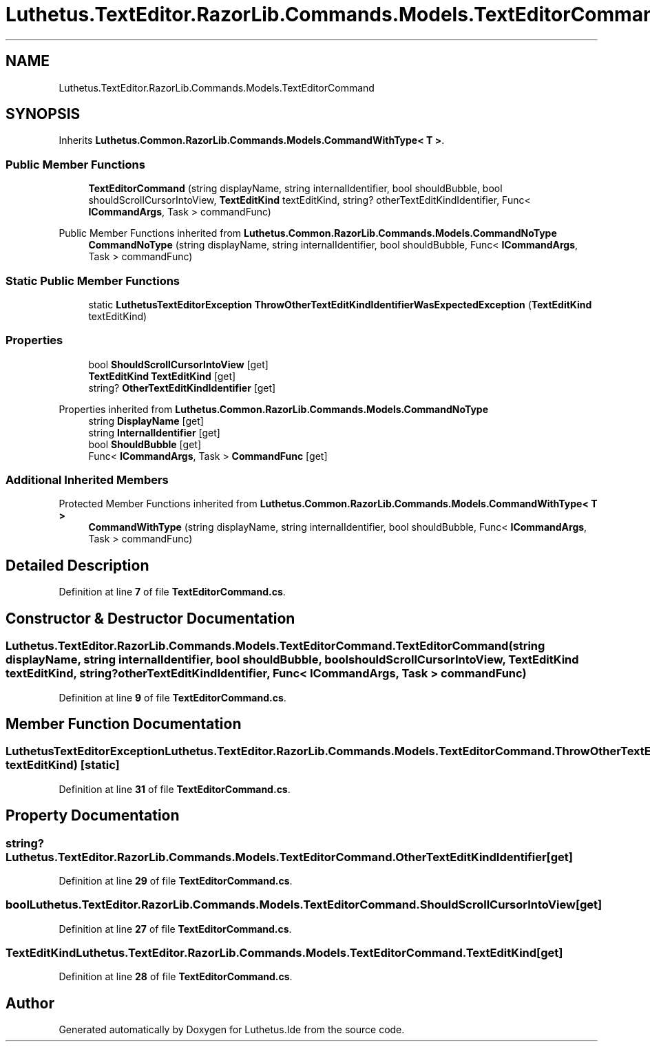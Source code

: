 .TH "Luthetus.TextEditor.RazorLib.Commands.Models.TextEditorCommand" 3 "Version 1.0.0" "Luthetus.Ide" \" -*- nroff -*-
.ad l
.nh
.SH NAME
Luthetus.TextEditor.RazorLib.Commands.Models.TextEditorCommand
.SH SYNOPSIS
.br
.PP
.PP
Inherits \fBLuthetus\&.Common\&.RazorLib\&.Commands\&.Models\&.CommandWithType< T >\fP\&.
.SS "Public Member Functions"

.in +1c
.ti -1c
.RI "\fBTextEditorCommand\fP (string displayName, string internalIdentifier, bool shouldBubble, bool shouldScrollCursorIntoView, \fBTextEditKind\fP textEditKind, string? otherTextEditKindIdentifier, Func< \fBICommandArgs\fP, Task > commandFunc)"
.br
.in -1c

Public Member Functions inherited from \fBLuthetus\&.Common\&.RazorLib\&.Commands\&.Models\&.CommandNoType\fP
.in +1c
.ti -1c
.RI "\fBCommandNoType\fP (string displayName, string internalIdentifier, bool shouldBubble, Func< \fBICommandArgs\fP, Task > commandFunc)"
.br
.in -1c
.SS "Static Public Member Functions"

.in +1c
.ti -1c
.RI "static \fBLuthetusTextEditorException\fP \fBThrowOtherTextEditKindIdentifierWasExpectedException\fP (\fBTextEditKind\fP textEditKind)"
.br
.in -1c
.SS "Properties"

.in +1c
.ti -1c
.RI "bool \fBShouldScrollCursorIntoView\fP\fR [get]\fP"
.br
.ti -1c
.RI "\fBTextEditKind\fP \fBTextEditKind\fP\fR [get]\fP"
.br
.ti -1c
.RI "string? \fBOtherTextEditKindIdentifier\fP\fR [get]\fP"
.br
.in -1c

Properties inherited from \fBLuthetus\&.Common\&.RazorLib\&.Commands\&.Models\&.CommandNoType\fP
.in +1c
.ti -1c
.RI "string \fBDisplayName\fP\fR [get]\fP"
.br
.ti -1c
.RI "string \fBInternalIdentifier\fP\fR [get]\fP"
.br
.ti -1c
.RI "bool \fBShouldBubble\fP\fR [get]\fP"
.br
.ti -1c
.RI "Func< \fBICommandArgs\fP, Task > \fBCommandFunc\fP\fR [get]\fP"
.br
.in -1c
.SS "Additional Inherited Members"


Protected Member Functions inherited from \fBLuthetus\&.Common\&.RazorLib\&.Commands\&.Models\&.CommandWithType< T >\fP
.in +1c
.ti -1c
.RI "\fBCommandWithType\fP (string displayName, string internalIdentifier, bool shouldBubble, Func< \fBICommandArgs\fP, Task > commandFunc)"
.br
.in -1c
.SH "Detailed Description"
.PP 
Definition at line \fB7\fP of file \fBTextEditorCommand\&.cs\fP\&.
.SH "Constructor & Destructor Documentation"
.PP 
.SS "Luthetus\&.TextEditor\&.RazorLib\&.Commands\&.Models\&.TextEditorCommand\&.TextEditorCommand (string displayName, string internalIdentifier, bool shouldBubble, bool shouldScrollCursorIntoView, \fBTextEditKind\fP textEditKind, string? otherTextEditKindIdentifier, Func< \fBICommandArgs\fP, Task > commandFunc)"

.PP
Definition at line \fB9\fP of file \fBTextEditorCommand\&.cs\fP\&.
.SH "Member Function Documentation"
.PP 
.SS "\fBLuthetusTextEditorException\fP Luthetus\&.TextEditor\&.RazorLib\&.Commands\&.Models\&.TextEditorCommand\&.ThrowOtherTextEditKindIdentifierWasExpectedException (\fBTextEditKind\fP textEditKind)\fR [static]\fP"

.PP
Definition at line \fB31\fP of file \fBTextEditorCommand\&.cs\fP\&.
.SH "Property Documentation"
.PP 
.SS "string? Luthetus\&.TextEditor\&.RazorLib\&.Commands\&.Models\&.TextEditorCommand\&.OtherTextEditKindIdentifier\fR [get]\fP"

.PP
Definition at line \fB29\fP of file \fBTextEditorCommand\&.cs\fP\&.
.SS "bool Luthetus\&.TextEditor\&.RazorLib\&.Commands\&.Models\&.TextEditorCommand\&.ShouldScrollCursorIntoView\fR [get]\fP"

.PP
Definition at line \fB27\fP of file \fBTextEditorCommand\&.cs\fP\&.
.SS "\fBTextEditKind\fP Luthetus\&.TextEditor\&.RazorLib\&.Commands\&.Models\&.TextEditorCommand\&.TextEditKind\fR [get]\fP"

.PP
Definition at line \fB28\fP of file \fBTextEditorCommand\&.cs\fP\&.

.SH "Author"
.PP 
Generated automatically by Doxygen for Luthetus\&.Ide from the source code\&.
